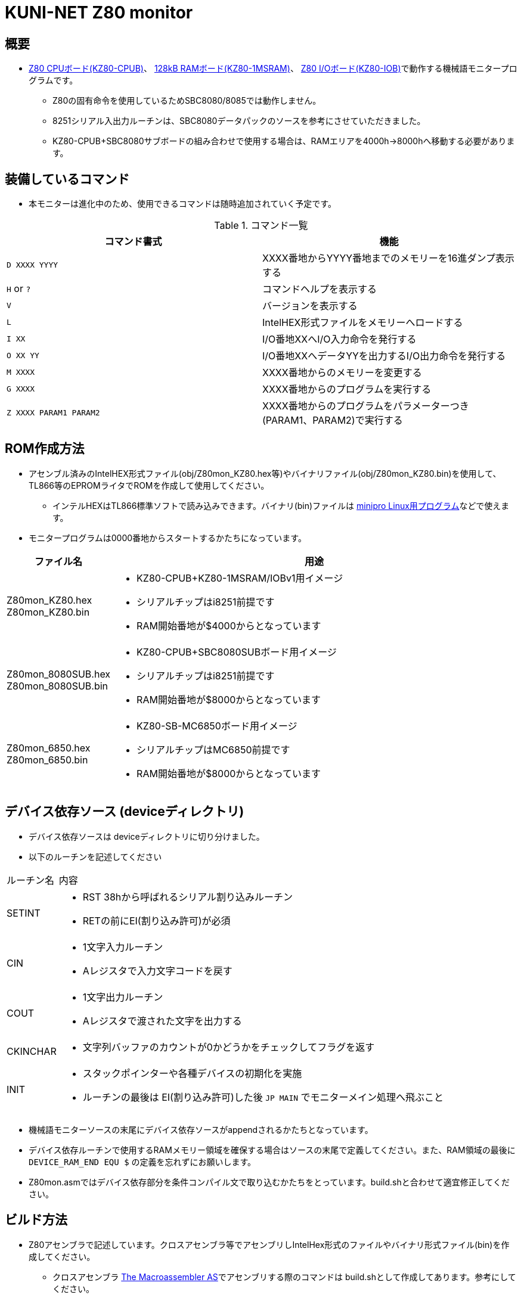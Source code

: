 = KUNI-NET Z80 monitor

== 概要
* https://github.com/kuninet/Z80_CPUB[Z80 CPUボード(KZ80-CPUB)]、 https://github.com/kuninet/Z80_1MRAMB[128kB RAMボード(KZ80-1MSRAM)]、 https://github.com/kuninet/Z80_IOB[Z80 I/Oボード(KZ80-IOB)]で動作する機械語モニタープログラムです。
** Z80の固有命令を使用しているためSBC8080/8085では動作しません。
** 8251シリアル入出力ルーチンは、SBC8080データパックのソースを参考にさせていただきました。
** KZ80-CPUB+SBC8080サブボードの組み合わせで使用する場合は、RAMエリアを4000h→8000hへ移動する必要があります。

== 装備しているコマンド
* 本モニターは進化中のため、使用できるコマンドは随時追加されていく予定です。

.コマンド一覧
|===
|コマンド書式|機能

|`D XXXX YYYY`
|XXXX番地からYYYY番地までのメモリーを16進ダンプ表示する

|`H` or `?`
|コマンドヘルプを表示する

|`V`
|バージョンを表示する

|`L`
|IntelHEX形式ファイルをメモリーへロードする

|`I XX`
|I/O番地XXへI/O入力命令を発行する

|`O XX YY`
|I/O番地XXへデータYYを出力するI/O出力命令を発行する

|`M XXXX`
|XXXX番地からのメモリーを変更する

|`G XXXX`
|XXXX番地からのプログラムを実行する

|`Z XXXX PARAM1 PARAM2`
|XXXX番地からのプログラムをパラメーターつき(PARAM1、PARAM2)で実行する


|===

== ROM作成方法
* アセンブル済みのIntelHEX形式ファイル(obj/Z80mon_KZ80.hex等)やバイナリファイル(obj/Z80mon_KZ80.bin)を使用して、TL866等のEPROMライタでROMを作成して使用してください。
** インテルHEXはTL866標準ソフトで読み込みできます。バイナリ(bin)ファイルは https://gitlab.com/DavidGriffith/minipro/[minipro Linux用プログラム]などで使えます。
* モニタープログラムは0000番地からスタートするかたちになっています。 

[cols="1a,10a"]
|===
|ファイル名|用途

|Z80mon_KZ80.hex +
Z80mon_KZ80.bin
|* KZ80-CPUB+KZ80-1MSRAM/IOBv1用イメージ
* シリアルチップはi8251前提です
* RAM開始番地が$4000からとなっています

|Z80mon_8080SUB.hex +
Z80mon_8080SUB.bin
|* KZ80-CPUB+SBC8080SUBボード用イメージ
* シリアルチップはi8251前提です
* RAM開始番地が$8000からとなっています

|Z80mon_6850.hex +
Z80mon_6850.bin
|* KZ80-SB-MC6850ボード用イメージ
* シリアルチップはMC6850前提です
* RAM開始番地が$8000からとなっています


|===

== デバイス依存ソース (deviceディレクトリ)
* デバイス依存ソースは deviceディレクトリに切り分けました。
* 以下のルーチンを記述してください

[cols="1,10a"]
|===

|ルーチン名|内容

|SETINT
|* RST 38hから呼ばれるシリアル割り込みルーチン
* RETの前にEI(割り込み許可)が必須

|CIN
|* 1文字入力ルーチン
* Aレジスタで入力文字コードを戻す

|COUT
|* 1文字出力ルーチン
* Aレジスタで渡された文字を出力する

|CKINCHAR
|* 文字列バッファのカウントが0かどうかをチェックしてフラグを返す

|INIT
|* スタックポインターや各種デバイスの初期化を実施
* ルーチンの最後は EI(割り込み許可)した後 `JP MAIN` でモニターメイン処理へ飛ぶこと

|===

* 機械語モニターソースの末尾にデバイス依存ソースがappendされるかたちとなっています。
* デバイス依存ルーチンで使用するRAMメモリー領域を確保する場合はソースの末尾で定義してください。また、RAM領域の最後に `DEVICE_RAM_END EQU $` の定義を忘れずにお願いします。
* Z80mon.asmではデバイス依存部分を条件コンパイル文で取り込むかたちをとっています。build.shと合わせて適宜修正してください。

== ビルド方法
* Z80アセンブラで記述しています。クロスアセンブラ等でアセンブリしIntelHex形式のファイルやバイナリ形式ファイル(bin)を作成してください。
** クロスアセンブラ http://john.ccac.rwth-aachen.de:8000/as/[The Macroassembler AS]でアセンブリする際のコマンドは build.shとして作成してあります。参考にしてください。

build.shによるビルドディレクトリ
----
./ --+-- lst    リスト形式ファイル
     |
     +-- obj    HEX,bin形式ファイル
     |
     +-- p      ASコンパイル結果(pファイル)
----


== ライセンス
* 本プログラムのうち私が作成した部分はMITライセンスとします。

== 謝辞
* 本モニタープログラムを作成するにあたり、様々な助言、アイデアをいただきました。ありがとうございます。
** @vintagechips さま (SBCシリーズ原作)
** @tendai22plus さま
** @electrelic さま
